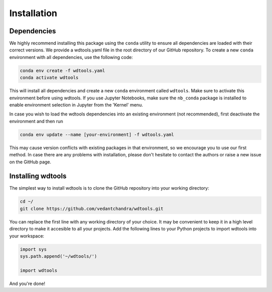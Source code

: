 Installation
==================

Dependencies
+++++++++++++++

We highly recommend installing this package using the ``conda`` utility to ensure all dependencies are loaded with their correct versions. We provide a wdtools.yaml file in the root directory of our GitHub repository. To create a new ``conda`` environment with all dependencies, use the following code:

.. code-block:: bash

   conda env create -f wdtools.yaml
   conda activate wdtools

This will install all dependencies and create a new ``conda`` environment called ``wdtools``. Make sure to activate this environment before using wdtools. If you use Jupyter Notebooks, make sure the ``nb_conda`` package is installed to enable environment selection in Jupyter from the 'Kernel' menu.

In case you wish to load the wdtools dependencies into an existing environment (not recommended), first deactivate the environment and then run

.. code-block:: bash

   conda env update --name [your-environment] -f wdtools.yaml

This may cause version conflicts with existing packages in that environment, so we encourage you to use our first method. In case there are any problems with installation, please don't hesitate to contact the authors or raise a new issue on the GitHub page. 

Installing wdtools
++++++++++++++++++++

The simplest way to install wdtools is to clone the GitHub repository into your working directory:

.. code-block:: bash

   cd ~/
   git clone https://github.com/vedantchandra/wdtools.git

You can replace the first line with any working directory of your choice. It may be convenient to keep it in a high level directory to make it accesible to all your projects. Add the following lines to your Python projects to import wdtools into your workspace:

.. code-block:: python

   import sys
   sys.path.append('~/wdtools/')
   
   import wdtools

And you're done! 